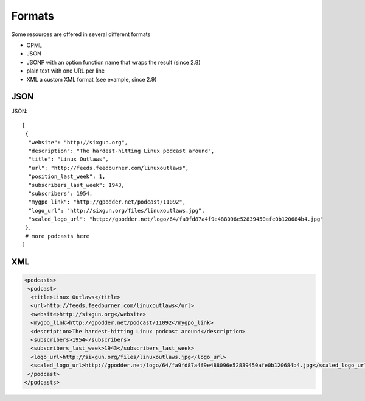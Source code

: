 Formats
=======

Some resources are offered in several different formats

* OPML
* JSON
* JSONP with an option function name that wraps the result (since 2.8)
* plain text with one URL per line
* XML a custom XML format (see example, since 2.9)

JSON
----

JSON::

 [
  {
   "website": "http://sixgun.org",
   "description": "The hardest-hitting Linux podcast around",
   "title": "Linux Outlaws",
   "url": "http://feeds.feedburner.com/linuxoutlaws",
   "position_last_week": 1,
   "subscribers_last_week": 1943,
   "subscribers": 1954,
   "mygpo_link": "http://gpodder.net/podcast/11092",
   "logo_url": "http://sixgun.org/files/linuxoutlaws.jpg",
   "scaled_logo_url": "http://gpodder.net/logo/64/fa9fd87a4f9e488096e52839450afe0b120684b4.jpg"
  },
  # more podcasts here
 ]

XML
---

.. code-block:: xml

 <podcasts>
  <podcast>
   <title>Linux Outlaws</title>
   <url>http://feeds.feedburner.com/linuxoutlaws</url>
   <website>http://sixgun.org</website>
   <mygpo_link>http://gpodder.net/podcast/11092</mygpo_link>
   <description>The hardest-hitting Linux podcast around</description>
   <subscribers>1954</subscribers>
   <subscribers_last_week>1943</subscribers_last_week>
   <logo_url>http://sixgun.org/files/linuxoutlaws.jpg</logo_url>
   <scaled_logo_url>http://gpodder.net/logo/64/fa9fd87a4f9e488096e52839450afe0b120684b4.jpg</scaled_logo_url>
  </podcast>
 </podcasts>

